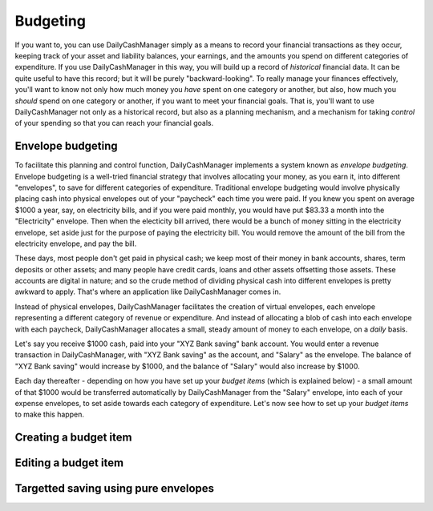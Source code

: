 Budgeting
=========

If you want to, you can use DailyCashManager simply as a means to record
your financial transactions as they occur, keeping track of your asset and
liability balances, your earnings, and the amounts you spend on different
categories of expenditure. If you use DailyCashManager in this way, you will
build up a record of *historical* financial data. It can be quite useful to
have this record; but it will be purely "backward-looking". To really
manage your finances effectively, you'll want to know not only how much
money you *have* spent on one category or another, but also, how much you
*should* spend on one category or another, if you want to meet your
financial goals. That is, you'll want to use DailyCashManager not only as a
historical record, but also as a planning mechanism, and a mechanism for taking
*control* of your spending so that you can reach your financial goals.

Envelope budgeting
------------------

To facilitate this planning and control function, DailyCashManager
implements a system known as *envelope budgeting*. Envelope budgeting is a
well-tried financial strategy that involves allocating your money, as you earn
it, into different "envelopes", to save for different categories of expenditure.
Traditional envelope budgeting would involve physically placing cash into
physical envelopes out of your "paycheck" each time you were paid. If you knew
you spent on average $1000 a year, say, on electricity bills, and if you were
paid monthly, you would have put $83.33 a month into the "Electricity" envelope.
Then when the electicity bill arrived, there would be a bunch of money sitting
in the electricity envelope, set aside just for the purpose of paying the
electricity bill. You would remove the amount of the bill from the electricity
envelope, and pay the bill.

These days, most people don't get paid in physical cash; we keep most of
their money in bank accounts, shares, term deposits or other assets; and many
people have credit cards, loans and other assets offsetting those assets. These
accounts are digital in nature; and so the crude method of dividing physical
cash into different envelopes is pretty awkward to apply. That's where an
application like DailyCashManager comes in.

Instead of physical envelopes, DailyCashManager facilitates the creation of
virtual envelopes, each envelope representing a different category of revenue
or expenditure. And instead of allocating a blob of cash into each envelope
with each paycheck, DailyCashManager allocates a small, steady amount of
money to each envelope, on a *daily* basis.

Let's say you receive $1000 cash, paid into your "XYZ Bank saving" bank account.
You would enter a revenue transaction in DailyCashManager, with "XYZ Bank
saving" as the account, and "Salary" as the envelope. The balance of "XYZ Bank
saving" would increase by $1000, and the balance of "Salary" would also increase
by $1000.

Each day thereafter - depending on how you have set up your *budget items*
(which is explained below) - a small amount of that $1000 would be transferred
automatically by DailyCashManager from the "Salary" envelope, into each of your
expense envelopes, to set aside towards each category of expenditure. Let's now
see how to set up your *budget items* to make this happen.

Creating a budget item
----------------------

Editing a budget item
---------------------

Targetted saving using pure envelopes
-------------------------------------
